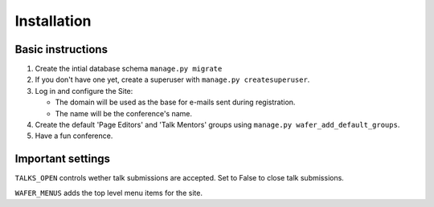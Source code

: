 ============
Installation
============

Basic instructions
==================

1. Create the intial database schema
   ``manage.py migrate``

2. If you don't have one yet, create a superuser with
   ``manage.py createsuperuser``.

3. Log in and configure the Site:

   * The domain will be used as the base for e-mails sent during
     registration.

   * The name will be the conference's name.

4. Create the default 'Page Editors' and 'Talk Mentors' groups using
   ``manage.py wafer_add_default_groups``.

5. Have a fun conference.


Important settings
==================

``TALKS_OPEN`` controls wether talk submissions are accepted. Set to False to close talk submissions.

``WAFER_MENUS`` adds the top level menu items for the site. 



